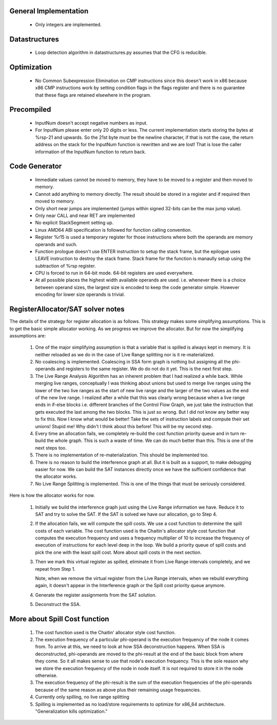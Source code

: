 General Implementation
----------------------

  * Only integers are implemented.

Datastructures
--------------

  * Loop detection algorithm in datastructures.py assumes that the CFG is reducible.

Optimization
------------
  * No Common Subexpression Elimination on CMP instructions since this doesn't work in x86 because x86 CMP instructions
    work by setting condition flags in the flags register and there is no guarantee that these flags are retained
    elsewhere in the program.

Precompiled
-----------

  * InputNum doesn't accept negative numbers as input.
  * For InputNum please enter only 20 digits or less. The current implementation starts storing the bytes at %rsp-21
    and upwards. So the 21st byte must be the newline character, if that is not the case, the return address on the
    stack for the InputNum function is rewritten and we are lost! That is lose the caller information of the InputNum
    function to return back.

Code Generator
--------------

  * Immediate values cannot be moved to memory, they have to be moved to a register and then moved to memory.
  * Cannot add anything to memory directly. The result should be stored in a register and if required then moved to memory.
  * Only short near jumps are implemented (jumps within signed 32-bits can be the max jump value).
  * Only near CALL and near RET are implemented
  * No explicit StackSegment setting up.
  * Linux AMD64 ABI specification is followed for function calling convention.
  * Register %r15 is used a temporary register for those instructions where both
    the operands are memory operands and such.
  * Function prologue doesn't use ENTER instruction to setup the stack frame,
    but the epilogue uses LEAVE instruction to destroy the stack frame. Stack
    frame for the function is manaully setup using the subtraction of %rsp
    register.
  * CPU is forced to run in 64-bit mode. 64-bit registers are used everywhere.
  * At all possible places the highest width available operands are used. i.e.
    whenever there is a choice between operand sizes, the largest size is encoded
    to keep the code generator simple. However encoding for lower size operands
    is trivial.

RegisterAllocator/SAT solver notes
----------------------------------

The details of the strategy for register allocation is as follows. This
strategy makes some simplifying assumptions. This is to get the basic simple
allocator working. As we progress we improve the allocator. But for now the
simplifying assumptions are:

  #. One of the major simplifying assumption is that a variable that is spilled
     is always kept in memory. It is neither reloaded as we do in the case of
     Live Range splitting nor is it re-materialized.

  #. No coalescing is implemented. Coalescing in SSA form graph is nothing but
     assigning all the phi-operands and registers to the same register. We do
     do not do it yet. This is the next first step.

  #. The Live Range Analysis Algorithm has an inherent problem that I had
     realized a while back. While merging live ranges, conceptually I was
     thinking about unions but used to merge live ranges using the lower of the two
     live ranges as the start of new live range and the larger of the two values as
     the end of the new live range. I realized after a while that this was clearly
     wrong because when a live range ends in if-else blocks i.e. different branches
     of the Control Flow Graph, we just take the instruction that gets executed
     the last among the two blocks. This is just so wrong. But I did not know any
     better way to fix this. Now I know what would be better! Take the sets of
     instruction labels and compute their set unions! Stupid me! Why didn't I
     think about this before! This will be my second step.

  #. Every time an allocation fails, we completely re-build the cost function
     priority queue and in turn re-build the whole graph. This is such a waste
     of time. We can do much better than this. This is one of the next steps too.

  #. There is no implementation of re-materialization. This should be implemented
     too.

  #. There is no reason to build the interference graph at all. But it is built as
     a support, to make debugging easier for now. We can build the SAT instances
     directly once we have the sufficient confidence that the allocator works.

  #. No Live Range Splitting is implemented. This is one of the things that must
     be seriously considered.

Here is how the allocator works for now.

  #. Initially we build the interference graph just using the Live Range
     information we have. Reduce it to SAT and try to solve the SAT. If the SAT
     is solved we have our allocation, go to Step 4.

  #. If the allocation fails, we will compute the spill costs. We use a cost
     function to determine the spill costs of each variable. The cost function
     used is the Chaitin's allocator style cost function that computes the
     execution frequency and uses a frequency multiplier of 10 to increase the
     frequency of execution of instructions for each level deep in the loop.
     We build a priority queue of spill costs and pick the one with the least
     spill cost. More about spill costs in the next section.

  #. Then we mark this virtual register as spilled, eliminate it from Live
     Range intervals completely, and we repeat from Step 1.

     Note, when we remove the virtual register from the Live Range intervals,
     when we rebuild everything again, it doesn't appear in the Interference
     graph or the Spill cost priority queue anymore.

  #. Generate the register assignments from the SAT solution.

  #. Deconstruct the SSA.


More about Spill Cost function
------------------------------

  #. The cost function used is the Chaitin' allocator style cost function.

  #. The execution frequency of a particular phi-operand is the execution frequency of the node it comes from. To
     arrive at this, we need to look at how SSA deconstruction happens. When SSA is deconstructed, phi-operands
     are moved to the phi-result at the end of the basic block from where they come. So it all makes sense to use
     that node's execution frequency. This is the sole reason why we store the execution frequency of the node in
     node itself. It is not required to store it in the node otherwise.

  #. The execution frequency of the phi-result is the sum of the execution frequencies of the phi-operands because
     of the same reason as above plus their remaining usage frequencies.

  #. Currently only spilling, no live range splitting

  #. Spilling is implemented as no load/store requirements to optimize for x86_64 architecture.
     "Generalization kills optimization."
